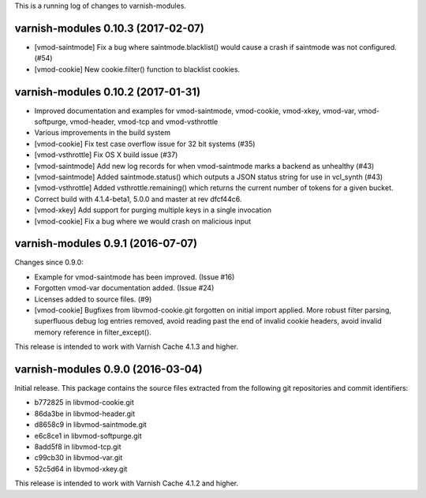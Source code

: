 This is a running log of changes to varnish-modules.

varnish-modules 0.10.3 (2017-02-07)
-----------------------------------

* [vmod-saintmode] Fix a bug where saintmode.blacklist() would cause a
  crash if saintmode was not configured. (#54)
* [vmod-cookie] New cookie.filter() function to blacklist cookies.


varnish-modules 0.10.2 (2017-01-31)
-----------------------------------

* Improved documentation and examples for vmod-saintmode, vmod-cookie,
  vmod-xkey, vmod-var, vmod-softpurge, vmod-header, vmod-tcp and
  vmod-vsthrottle
* Various improvements in the build system
* [vmod-cookie] Fix test case overflow issue for 32 bit systems (#35)
* [vmod-vsthrottle] Fix OS X build issue (#37)
* [vmod-saintmode] Add new log records for when vmod-saintmode marks a
  backend as unhealthy (#43)
* [vmod-saintmode] Added saintmode.status() which outputs a JSON
  status string for use in vcl_synth (#43)
* [vmod-vsthrottle] Added vsthrottle.remaining() which returns the
  current number of tokens for a given bucket.
* Correct build with 4.1.4-beta1, 5.0.0 and master at rev dfcf44c6.
* [vmod-xkey] Add support for purging multiple keys in a single invocation
* [vmod-cookie] Fix a bug where we would crash on malicious input

varnish-modules 0.9.1 (2016-07-07)
----------------------------------

Changes since 0.9.0:

* Example for vmod-saintmode has been improved. (Issue #16)
* Forgotten vmod-var documentation added. (Issue #24)
* Licenses added to source files. (#9)
* [vmod-cookie] Bugfixes from libvmod-cookie.git forgotten on initial import applied.
  More robust filter parsing, superfluous debug log entries removed, avoid
  reading past the end of invalid cookie headers, avoid invalid memory reference in filter_except().

This release is intended to work with Varnish Cache 4.1.3 and higher.


varnish-modules 0.9.0 (2016-03-04)
----------------------------------

Initial release. This package contains the source files extracted from
the following git repositories and commit identifiers:

* b772825 in libvmod-cookie.git
* 86da3be in libvmod-header.git
* d8658c9 in libvmod-saintmode.git
* e6c8ce1 in libvmod-softpurge.git
* 8add5f8 in libvmod-tcp.git
* c99cb30 in libvmod-var.git
* 52c5d64 in libvmod-xkey.git

This release is intended to work with Varnish Cache 4.1.2 and higher.
